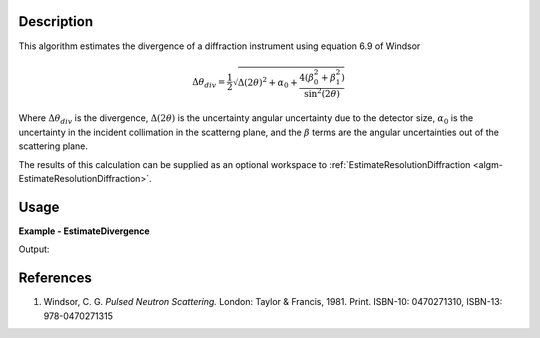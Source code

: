 
.. algorithm::

.. summary::

.. alias::

.. properties::

Description
-----------

This algorithm estimates the divergence of a diffraction instrument using equation 6.9 of Windsor

.. math:: \Delta\theta_{div} = \frac{1}{2}
          \sqrt{\Delta(2\theta)^2 + \alpha_0
          + \frac{4\left(\beta_0^2 + \beta_1^2\right)}{\sin^2(2\theta)}}

Where :math:`\Delta\theta_{div}` is the divergence, :math:`\Delta(2\theta)` is the uncertainty angular uncertainty due to the detector size, :math:`\alpha_0` is the uncertainty in the incident collimation in the scatterng plane, and the :math:`\beta` terms are the angular uncertainties out of the scattering plane.

The results of this calculation can be supplied as an optional workspace to :ref:`EstimateResolutionDiffraction <algm-EstimateResolutionDiffraction>`.


Usage
-----

**Example - EstimateDivergence**

.. testcode:: EstimateDivergenceExample

   LoadEmptyInstrument(Filename='POWGEN_Definition_2017-05-01.xml', OutputWorkspace='PG3')
   ws = EstimateDivergence(InputWorkspace='PG3')

   # Print the result
   print "The output workspace has %%i spectra" %% ws.getNumberHistograms()

Output:

.. testoutput:: EstimateDivergenceExample

  The output workspace has 43121 spectra

References
----------

#. Windsor, C. G. *Pulsed Neutron Scattering.* London: Taylor & Francis, 1981. Print. ISBN-10: 0470271310, ISBN-13: 978-0470271315

.. seealso :: Algorithm :ref:`algm-EstimateResolutionDiffraction`

.. categories::

.. sourcelink::
